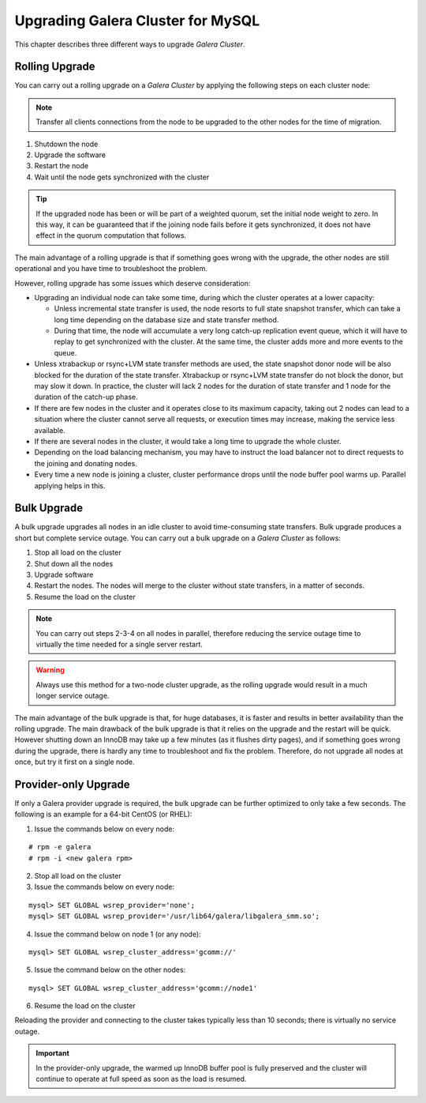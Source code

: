 ====================================
 Upgrading Galera Cluster for MySQL
====================================
.. _`Upgrading Galera Cluster for MySQL`:

This chapter describes three different ways to upgrade
*Galera Cluster*. 

---------------
Rolling Upgrade
---------------
.. _`Rolling Upgrade`:

You can carry out a rolling upgrade on a
*Galera Cluster* by applying
the following steps on each cluster node:

.. note:: Transfer all clients connections from the node
          to be upgraded to the other nodes for the time
          of migration.

1. Shutdown the node
2. Upgrade the software
3. Restart the node
4. Wait until the node gets synchronized with the cluster

.. tip:: If the upgraded node has been or will be part of a
         weighted quorum, set the initial node weight to zero.
         In this way, it can be guaranteed that if the joining
         node fails before it gets synchronized, it does not
         have effect in the quorum computation that follows. 

The main advantage of a rolling upgrade is that if something goes
wrong with the upgrade, the other nodes are still operational and
you have time to troubleshoot the problem.

However, rolling upgrade has some issues which deserve consideration:

- Upgrading an individual node can take some time, during
  which the cluster operates at a lower capacity:
  
  - Unless incremental state transfer is used, the node resorts to
    full state snapshot transfer, which can take a long time depending
    on the database size and state transfer method.
  - During that time, the node will accumulate a very long catch-up
    replication event queue, which it will have to replay to get
    synchronized with the cluster. At the same time, the cluster
    adds more and more events to the queue.

- Unless xtrabackup or rsync+LVM state transfer methods are used,
  the state snapshot donor node will be also blocked for the duration
  of the state transfer. Xtrabackup or rsync+LVM state transfer do not
  block the donor, but may slow it down. In practice, the cluster will
  lack 2 nodes for the duration of state transfer and 1 node for the
  duration of the catch-up phase.
- If there are few nodes in the cluster and it operates close to
  its maximum capacity, taking out 2 nodes can lead to a situation
  where the cluster cannot serve all requests, or execution times
  may increase, making the service less available.
- If there are several nodes in the cluster, it would take a long
  time to upgrade the whole cluster.
- Depending on the load balancing mechanism, you may have to instruct
  the load balancer not to direct requests to the joining and donating
  nodes.
- Every time a new node is joining a cluster, cluster performance
  drops until the node buffer pool warms up. Parallel applying helps
  in this.
  
------------
Bulk Upgrade
------------
.. _`Bulk Upgrade`:

A bulk upgrade upgrades all nodes in an idle cluster to avoid
time-consuming state transfers. Bulk upgrade produces a short
but complete service outage. You can carry out a bulk upgrade
on a *Galera Cluster* as follows:

1. Stop all load on the cluster
2. Shut down all the nodes
3. Upgrade software
4. Restart the nodes. The nodes will merge to the cluster
   without state transfers, in a matter of seconds.
5. Resume the load on the cluster

.. note:: You can carry out steps 2-3-4 on all nodes in parallel,
          therefore reducing the service outage time to virtually
          the time needed for a single server restart.

.. warning:: Always use this method for a two-node cluster upgrade, as
             the rolling upgrade would result in a much longer service
             outage.
 
The main advantage of the bulk upgrade is that, for huge databases, it
is faster and results in better availability than the rolling upgrade.
The main drawback of the bulk upgrade is that it relies on the upgrade
and the restart will be quick. However shutting down an InnoDB may take
up a few minutes (as it flushes dirty pages), and if something goes wrong
during the upgrade, there is hardly any time to troubleshoot and fix the
problem. Therefore, do not upgrade all nodes at once, but try it first
on a single node.


---------------------
Provider-only Upgrade
---------------------
.. _`Provider-only Upgrade`:

.. index::
   pair: Parameters; wsrep_cluster_address

If only a Galera provider upgrade is required, the bulk upgrade can
be further optimized to only take a few seconds. The following is an
example for a 64-bit CentOS (or RHEL):

1. Issue the commands below on every node:

::

    # rpm -e galera
    # rpm -i <new galera rpm>

2. Stop all load on the cluster
3. Issue the commands below on every node:

::

    mysql> SET GLOBAL wsrep_provider='none';
    mysql> SET GLOBAL wsrep_provider='/usr/lib64/galera/libgalera_smm.so';

4. Issue the command below on node 1 (or any node):

::

    mysql> SET GLOBAL wsrep_cluster_address='gcomm://'

5. Issue the command below on the other nodes:

::

    mysql> SET GLOBAL wsrep_cluster_address='gcomm://node1'

6. Resume the load on the cluster

Reloading the provider and connecting to the cluster takes
typically less than 10 seconds; there is virtually no service
outage. 

.. important:: In the provider-only upgrade, the warmed up
               InnoDB buffer pool is fully preserved and the
               cluster will continue to operate at full speed
               as soon as the load is resumed.

